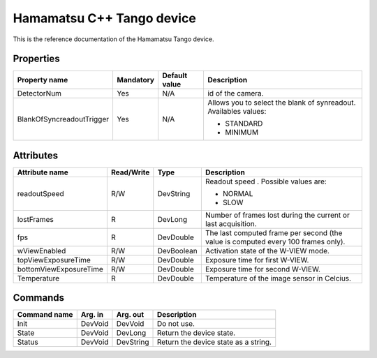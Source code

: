 Hamamatsu C++ Tango device
==========================

This is the reference documentation of the Hamamatsu Tango device.


Properties
----------
========================= =============== =============== =========================================================================
Property name             Mandatory       Default value   Description
========================= =============== =============== =========================================================================
DetectorNum               Yes             N/A             id of the camera.
BlankOfSyncreadoutTrigger Yes             N/A             Allows you to select the blank of synreadout. Availables values:

                                                          - STANDARD
                                                          
                                                          - MINIMUM
========================= =============== =============== =========================================================================


Attributes
----------

======================= ========== ========== ==============================================================================================
Attribute name          Read/Write Type       Description
======================= ========== ========== ==============================================================================================
readoutSpeed            R/W        DevString  Readout speed . Possible values are:
                                              
                                              - NORMAL
                                              
                                              - SLOW
                                              
lostFrames              R          DevLong    Number of frames lost during the current or last acquisition.
fps                     R          DevDouble  The last computed frame per second (the value is computed every 100 frames only).
wViewEnabled            R/W        DevBoolean Activation state of the W-VIEW mode.
topViewExposureTime     R/W        DevDouble  Exposure time for first W-VIEW.
bottomViewExposureTime  R/W        DevDouble  Exposure time for second W-VIEW.
Temperature             R          DevDouble  Temperature of the image sensor in Celcius.
======================= ========== ========== ==============================================================================================


Commands
--------
=======================	=============== =======================	===========================================
Command name            Arg. in         Arg. out                Description
=======================	=============== =======================	===========================================
Init                    DevVoid         DevVoid                 Do not use.
State                   DevVoid         DevLong                 Return the device state.
Status                  DevVoid         DevString               Return the device state as a string.
=======================	=============== =======================	===========================================

